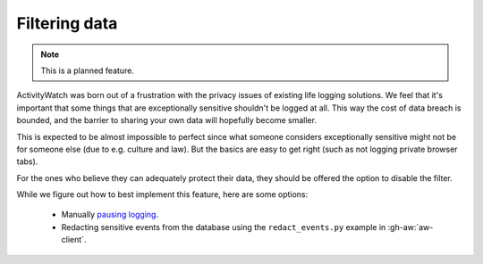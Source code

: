 Filtering data
==============

.. note::
    This is a planned feature.

ActivityWatch was born out of a frustration with the privacy issues of existing life logging solutions.
We feel that it's important that some things that are exceptionally sensitive shouldn't be logged at all.
This way the cost of data breach is bounded, and the barrier to sharing your own data will hopefully become smaller.

This is expected to be almost impossible to perfect since what someone considers exceptionally sensitive might
not be for someone else (due to e.g. culture and law). But the basics are easy to get right (such as not logging
private browser tabs).

For the ones who believe they can adequately protect their data, they should be offered the option to disable the filter.

While we figure out how to best implement this feature, here are some options:

 - Manually `pausing logging <./pausing-logging.html>`_.
 - Redacting sensitive events from the database using the ``redact_events.py`` example in :gh-aw:`aw-client`.
